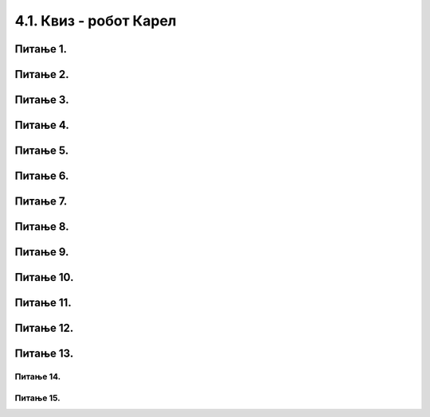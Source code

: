 4.1. Квиз - робот Карел
#######################

~~~~~~~~~     
Питање 1.
~~~~~~~~~


.. mchoice:: rk_1
    :answer_a: Налазиће се на истом пољу.
    :feedback_a: Тачно
    :answer_b: Налазиће се на пољу (3,5).
    :feedback_b: Нетачно    
    :answer_c: Налазиће се на пољу (5,5).
    :feedback_c: Нетачно    
    :correct: a
    
    Робот у лавиринту на слици се налази на пољу (4,5). 
     
    .. image:: ../../_images/karel1.png      
       :align: center
     
    На ком ће се пољу наћи робот извршавањем следеће наредбе?
     
    .. code-block:: python
        
       levo()


~~~~~~~~~      
Питање 2.
~~~~~~~~~

.. mchoice:: rk_2
    :answer_a: Извршавањем програма 1.
    :feedback_a: Нетачно    
    :answer_b: Извршавањем програма 2.
    :feedback_b: Тачно
    :answer_c: Извршавањем било ког од дата два програма робот стиже на исто поље (3,3).
    :feedback_c: Нетачно    
    :correct: b

    Робот у лавиринту на слици се налази на пољу (5,3). 
     
    .. image:: ../../_images/karel1_1.png      
       :align: center
     
    Након извршавања којег од наредних програма ће се робот наћи на пољу (3,3)?
     
    Програм 1.
    
    .. code-block:: python
        
        from karel import *
        levo()
        napred()
        levo()
        napred()
     
    Програм 2.
    
    .. code-block:: python
        
        from karel import *
        levo()
        levo()
        napred()
        napred()

~~~~~~~~~     
Питање 3.
~~~~~~~~~

.. fillintheblank:: rk_3

   Нека је Карел робот у положају као на слици.
    
   .. image:: ../../_images/karel2.png   
      :align: center
    
   Поређај команде тако да робот на најкраћи начин стигне до рупе.
    
   (1) 
     .. code-block:: python
       
       levo()
    
   (2) 
     .. code-block:: python
       
       napred()
    
    
   (Одговор упиши навођењем редних бројева команди у одговарајућем редоследу, нпр. 1221)
    
    
   - :^\s*121112\s*$: Тачно
     :x: Одговор није тачан.
	    
~~~~~~~~~     
Питање 4.
~~~~~~~~~

.. mchoice:: rk_4
    :answer_a: Робот ће се померити за два поља на лево и бити на пољу (1,1).
    :feedback_a: Нетачно    
    :answer_b: Робот ће се окренути за 180 степени и налазити се на пољу на ком се налазио и пре извршавања датог кода.        
    :feedback_b: Тачно
    :answer_c: Робот ће се померити за два поља на десно и бити на пољу (5,1).
    :feedback_c: Нетачно    
    :answer_d: Ниједан од понуђених одговора није тачан.     
    :feedback_d: Нетачно    
    :correct: b
    
    Нека је Карел робот у положају као на слици.
     
    .. image:: ../../_images/karel3.png 
       :align: center
     
    У ком положају ће се наћи робот након извршавања следећег дела кода:
     
    .. code-block:: python
        
       desno(); desno();


~~~~~~~~~      
Питање 5.
~~~~~~~~~

.. mchoice:: rk_5
    :answer_a: Робот ће се померити за два поља лево и бити на пољу (1,1).
    :feedback_a: Нетачно    
    :answer_b: Робот ће се налазити се на пољу на ком се налазио и пре извршавања датог кода. 
    :feedback_b: Тачно
    :answer_c: Робот ће се померити за два поља десно и бити на пољу (5,1).       
    :feedback_c: Нетачно    
    :answer_d: Ниједан од понуђених одговора није тачан.     
    :feedback_d: Нетачно    
    :correct: b
    
    Нека је Карел робот у положају као на слици.
     
    .. image:: ../../_images/karel3.png 
       :align: center
     
    На ком пољу ће се робот наћи након извршавања следећег дела кода:
     
    .. code-block:: python
        
       napred(); levo(); levo(); napred();

~~~~~~~~~
Питање 6.
~~~~~~~~~

.. mchoice:: rk_6
    :answer_a: for i in range:
    :feedback_a: Нетачно    
    :answer_b: for i in range()
    :feedback_b: Нетачно    
    :answer_c: for i in range(4):
    :feedback_c: Тачно
    :answer_d: for i in (1,4): 
    :feedback_d: Нетачно    
    :correct: c
    
    Која од наредних наредби је прави облик коришћења  петље for којом се описује понављање 4 пута: 


~~~~~~~~~
Питање 7.
~~~~~~~~~

.. mchoice:: rk_7
    :answer_a: napred(); napred(); desno(); napred(); desno();
    :feedback_a: Нетачно    
    :answer_b: napred(); napred(); napred(); desno();
    :feedback_b: Нетачно    
    :answer_c: napred(); desno(); napred(); desno(); napred(); 
    :feedback_c: Тачно
    :answer_d: napred(); desno(); desno(); napred(); 
    :feedback_d: Нетачно    
    :correct: c

    Нека je дат следећи део кода.

    .. code-block:: python

       for i in range(2):
          napred()
          desno()
       napred()

    Који од наредних кодова ће дати исти резултат при извршавању? Изабери тачан одговор:

~~~~~~~~~~
Питање 8.
~~~~~~~~~~

.. mchoice:: rk_8
    :answer_a: napred(); napred(); desno(); napred(); desno();
    :feedback_a: Нетачно    
    :answer_b: napred(); napred(); napred(); desno();
    :feedback_b: Нетачно    
    :answer_c: napred(); desno(); napred(); desno(); napred(); 
    :feedback_c: Нетачно    
    :answer_d: napred(); desno(); desno(); napred(); 
    :feedback_d: Тачно
    :correct: d

    Нека je дат следећи део кода.

    .. code-block:: python

       napred() 
       for i in range(2):
           desno()
       napred()

    Који од наредних кодова ће дати исти резултат при извршавању? Изабери тачан одговор:

~~~~~~~~~~~
Питање 9.
~~~~~~~~~~~

.. mchoice:: rk_9
    :answer_a: Програм (1)
    :feedback_a: Нетачно    
    :answer_b: Програм (2)
    :feedback_b: Нетачно    
    :answer_c: Програм (3)
    :feedback_c: Нетачно    
    :answer_d: Програм (4)
    :feedback_d: Тачно
    :correct: d
    
    Нека је Карел робот у положају као на слици
     
    .. image:: ../../_images/karel7.png 
       :align: center
     
    Извршавањем којих од наредних програма ће робот проћи кроз цео лавиринт, caкупити свих пет лоптица и убацити их у рупу? 
     
    (1)
      .. code-block:: python
     
        from karel import *   
        napred()    
        for i in range(5):    
          uzmi()
          for i in range(5):
          ostavi()
      
    (2)
      .. code-block:: python
     
        from karel import *   
        napred()    
        for i in range(5):    
          uzmi()
          napred()
          for i in range(5):
          ostavi()
     
    (3)
      .. code-block:: python
     
        from karel import *   
        napred()    
        for i in range(5):    
          uzmi()
          napred()
          ostavi()
     
    (4)
      .. code-block:: python
     
        from karel import *   
        napred()    
        for i in range(5):    
          uzmi()
        napred()
        for i in range(5):
          ostavi()
      
~~~~~~~~~~~
Питање 10.
~~~~~~~~~~~



.. fillintheblank:: rk_10

   Нека је Карел робот у положају као на слици
    
   .. image:: ../../_images/karel7.png 
      :align: center
    
   и нека је његов задатак да caкупи свих пет лоптица и убаци их у рупу. 
   Дат је недовршен програм који би требало да представља решење роботовог задатка. 
    
   .. code-block:: python
    
       from karel import *   
       napred()    
       for i in range(5):    
         ____________
          
         ____________
    
   У блоку for петље недостаје неколико команди. Допуни тело петље навођењем неких од наредних команди у одговарајућем редоследу тако да ће робот извршавањем допуњеног програма обaвити свој задатак.
    
   (1)
     .. code-block:: python
    
       napred() 
    
   (2)
     .. code-block:: python
    
       levo()
    
   (3)
     .. code-block:: python
    
       uzmi()  
    
   (4)
     .. code-block:: python
    
       ostavi()
    
   Од могућих решења, одабрати оно које подразумева најмањи број команди и у коме Карел оставља лоптицу чим дође до поља.
   (Одговор упиши навођењем редних бројева команди распоређених у одговарајући редослед, нпр. 12213)
    	 
   - :^\s*31422122\s*$: Тачно
     :x: Одговор није тачан.

~~~~~~~~~~
Питање 11.
~~~~~~~~~~

.. mchoice:: рк_11
    :answer_a: Не.
    :feedback_a: Тачно
    :answer_b: Да.
    :feedback_b: Нетачно
    :correct: ['a']

    Дата је наредба `while` :

    .. code-block:: python
    
      from karel import *
      while ima_loptica_na_polju()
          uzmi()    

    
    Да ли је ова наредба је написана у складу са правилима програмског језика Пајтон? Изабери тачан одговор.

~~~~~~~~~~~
Питање 12.
~~~~~~~~~~~

.. mchoice:: рк_12
    :multiple_answers:
    :answer_a: Робот ће оставити све лоптице које има код себе на пољу на коме је.
    :feedback_a: Тачно
    :answer_b: Робот ће оставити све лоптице које има код себе на пољу испред себе.
    :feedback_b: Нетачно
    :answer_c: Робот ће оставити једну лоптицу на пољу на коме се налази.
    :feedback_c: Нетачно
    :answer_d: Робот ће оставити једну лоптицу на пољу испред себе.
    :feedback_d: Нетачно
    :correct: ['a']

    Дата је наредба `while` :

    .. code-block:: python
    
      from karel import *
      while ima_loptica_kod_sebe():
          ostavi()    

    Шта је резултат извршавања ове наредбе? Изабери тачан одговор.

~~~~~~~~~~
Питање 13.
~~~~~~~~~~

.. mchoice:: рк_13
    :multiple_answers:
    :answer_a: 1 
    :feedback_a: Тачно
    :answer_b: 2 
    :feedback_b: Нетачно    
    :answer_c: 3        
    :feedback_c: Тачно
    :answer_d: 4
    :feedback_d: Нетачно    
    :correct: ['a', 'c']
    
    Нека је Карел робот у положају као на слици.
    
    .. image:: ../../_images/karel4.png 
      :align: center
      
    Извршавањем којих од наредних програма ће робот стићи до поља (4,1) и узети лоптицу?
    Изабери тачан одговор:

    (1)

    .. code-block:: python
    
      from karel import *
      while mozeNapred():
        napred()
        uzmi()
      
    (2)

    .. code-block:: python
    
      from karel import *
      while mozeNapred():
      napred()
      uzmi()
  
    (3)
    
    .. code-block:: python
    
      from karel import *
      for i in range(3):
          napred()
      uzmi()

    (4)
    
    .. code-block:: python
		    
       from karel import *
       for i in range(3):
           napred()
           uzmi()


Питање 14.
~~~~~~~~~~

.. fillintheblank:: rk_14

   Нека је Карел робот у положају као на слици
   
   .. image:: ../../_images/karel8.png 
      :align: center
   
   и нека је његов задатак да сиђе низ степенице и caкупи све лоптице које му се нађу на путу. 
   Дат је недовршен програм који би требало да представља решење роботовог задатка. (Одговор упиши навођењем редних бројева наредби распоређених у одговарајући редослед, нпр. 12213)
   
   .. code-block:: python

      from karel import *      
      while (moze_napred()):    
      ____________
       
      ____________
    
   У блоку петље недостаје неколико наредби. Допуни тело петље навођењем што мање понуђених наредби у одговарајућем редоследу, тако да Карел узме сваку лоптицу чим може, а да се извршавањем програма исправно решава задатак.
   
   (1)
   
   .. code-block:: python
		   
      napred() 
      
   (2)
  
   .. code-block:: python
		  
      desno()

   (3)
  
   .. code-block:: python

      uzmi()

   Одговор: |blank|

   - :^\s*1213222\s*$: Тачно
     :x: Одговор није тачан.
     



Питање 15.
~~~~~~~~~~

.. mchoice:: rk_15
    :multiple_answers:
    :answer_a: Програм (1)
    :feedback_a: Нетачно    
    :answer_b: Програм (2)
    :feedback_b: Нетачно    
    :answer_c: Програм (3)
    :feedback_c: Нетачно    
    :answer_d: Програм (4)
    :feedback_d: Тачно
    :answer_e: Програм (5)
    :feedback_e: Тачно
    :correct: ['d', 'e']
    
    Изабери тачан одговор:

    Нека се Карел робот налази у лавиринту као на слици
     
    .. image:: ../../_images/karel10.png 
       :align: center
     
    и нека је лавиринт ЗАЧАРАН тако да се при сваком покретању програма може променити дужина лавиринта и број лоптица на пољима. У свакој верзији лавиринт се састоји из једнаког броја поља са лоптицама и поља са рупама наизменично распоређених (као на слици).  
     
    Извршавањем којих од наредних програма ће робот проћи кроз цео лавиринт, на сваком месту где има лоптица сакупити све лоптице и убацити их у прву наредну рупу?  
     
    Напомена: Сматра се да је код исправан уколико при извршавању Пајтон окружење не пријави грешку, као што је грешка која би се јавила при извршавању команде napred() када се робот налази испред зида лавиринта.
     
    (1)
      .. code-block:: python
     
        from karel import *   
        while (moze_napred()):
          while (ima_loptica_na_polju()):
            uzmi()
          while (ima_loptica_kod_sebe()):
            ostavi()
          napred()   
      
    (2)
      .. code-block:: python
     
        from karel import *   
        napred()
        while (moze_napred()):
          while (ima_loptica_kod_sebe()):
            ostavi()
          napred()
          while (ima_loptica_na_polju()):
            uzmi()
          napred()  
     
    (3)
      .. code-block:: python
     
        from karel import *   
        while (moze_napred()):
          while (ima_loptica_na_polju()):
            uzmi()
          napred()
          while (ima_loptica_kod_sebe()):
            ostavi()
          napred()  
     
    (4)
      .. code-block:: python
     
        from karel import *   
        while (moze_napred()):
          napred()
          while (ima_loptica_na_polju()):
            uzmi()
          napred()
          while (ima_loptica_kod_sebe()):
            ostavi()
     
    (5)
      .. code-block:: python
     
        from karel import *   
        while (moze_napred()):
          while (ima_loptica_na_polju()):
            uzmi()
          napred()
          while (ima_loptica_kod_sebe()):
            ostavi()
      
     

